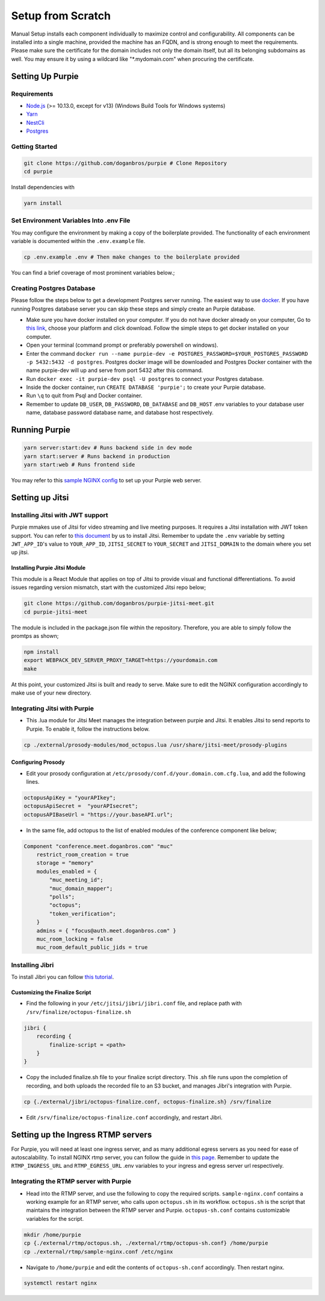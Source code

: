 #########################
Setup from Scratch
#########################

Manual Setup installs each component individually to maximize control and configurability. All components can be installed into a single machine, provided the machine has an FQDN, and is strong enough to meet the requirements. Please make sure the certificate for the domain includes not only the domain itself, but all its belonging subdomains as well. You may ensure it by using a wildcard like "*.mydomain.com" when procuring the certificate.

******************
Setting Up Purpie
******************

Requirements
============

* `Node.js <https://nodejs.org/en/download/>`_ (>= 10.13.0, except for v13) (Windows Build Tools for Windows systems)

* `Yarn <https://yarnpkg.com/en/docs/install>`_ 

* `NestCli <https://docs.nestjs.com/cli/overview>`_ 

* `Postgres <https://www.postgresql.org/>`_ 


Getting Started
===============

.. code-block:: bash

  git clone https://github.com/doganbros/purpie # Clone Repository
  cd purpie

Install dependencies with

.. code-block:: bash

  yarn install
  
Set Environment Variables Into .env File
=======================================

You may configure the environment by making a copy of the boilerplate provided. The functionality of each environment variable is documented within the ``.env.example`` file.

.. code-block:: bash

  cp .env.example .env # Then make changes to the boilerplate provided

You can find a brief coverage of most prominent variables below.;

+------------------------+------------------------+-----------------------------------------------------------+
| Variable               | Example                | Explanation                                               |
+========================+========================+===========================================================+
| HOST                   | purpie.io              | Simply the link from which you serve purpie.              |
+------------------------+------------------------+-----------------------------------------------------------+
| REACT_APP_SERVER_HOST  | http://purpie.io:8000  | The URL you serve Purpie backend from, including the port.|
+------------------------+------------------------+-----------------------------------------------------------+
| REACT_APP_CLIENT_HOST  | http://purpie.io:3000  | The URL you serve Purpie frontend from, including the port.|
+--------------------------+------------------------+-----------------------------------------------------------+
| REACT_APP_STREAMING_URL  | https://egress.purpie.io:1980/hls | The URL where your RTMP server serves the HLS files.|
+--------------------------+------------------------+-----------------------------------------------------------+



Creating Postgres Database
========================

Please follow the steps below to get a development Postgres server running. The easiest way to use `docker <https://www.docker.com/>`_. If you have running Postgres database server you can skip these steps and simply create an Purpie database.

* Make sure you have docker installed on your computer. If you do not have docker already on your computer, Go to `this link <https://www.docker.com/get-started/>`_, choose your platform and click download. Follow the simple steps to get docker installed on your computer.

* Open your terminal (command prompt or preferably powershell on windows).

* Enter the command ``docker run --name purpie-dev -e POSTGRES_PASSWORD=$YOUR_POSTGRES_PASSWORD -p 5432:5432 -d postgres``. Postgres docker image will be downloaded and Postgres Docker container with the name purpie-dev will up and serve from port 5432 after this command.

* Run ``docker exec -it purpie-dev psql -U postgres`` to connect your Postgres database.

* Inside the docker container, run ``CREATE DATABASE 'purpie';`` to create your Purpie database.

* Run ``\q`` to quit from Psql and Docker container.

* Remember to update ``DB_USER``, ``DB_PASSWORD``, ``DB_DATABASE`` and ``DB_HOST`` .env variables to your database user name, database password database name, and database host respectively.


***************************************
Running Purpie
***************************************
 
.. code-block:: bash

  yarn server:start:dev # Runs backend side in dev mode
  yarn start:server # Runs backend in production
  yarn start:web # Runs frontend side
  
You may refer to this `sample NGINX config <https://github.com/doganbros/purpie/tree/master/external/nginx>`_ to set up your Purpie web server.
  
****************
Setting up Jitsi
****************

Installing Jitsi with JWT support
=================================

Purpie mmakes use of Jitsi for video streaming and live meeting purposes. It requires a Jitsi installation with JWT token support. You can refer to `this document <https://doganbros.com/index.php/jitsi/jitsi-installation-with-jwt-support-on-ubuntu-18-04-lts/>`_ by us to install Jitsi. Remember to update the ``.env`` variable by setting ``JWT_APP_ID``'s value to ``YOUR_APP_ID``, ``JITSI_SECRET`` to ``YOUR_SECRET`` and ``JITSI_DOMAIN`` to the domain where you set up jitsi.

Installing Purpie Jitsi Module
------------------------------
This module is a React Module that applies on top of Jitsi to provide visual and functional differentiations. To avoid issues regarding version mismatch, start with the customized Jitsi repo below;

.. code-block:: bash

  git clone https://github.com/doganbros/purpie-jitsi-meet.git
  cd purpie-jitsi-meet
  
The module is included in the package.json file within the repository. Therefore, you are able to simply follow the promtps as shown;

.. code-block:: bash

  npm install
  export WEBPACK_DEV_SERVER_PROXY_TARGET=https://yourdomain.com
  make

At this point, your customized Jitsi is built and ready to serve. Make sure to edit the NGINX configuration accordingly to make use of your new directory.

Integrating Jitsi with Purpie
=================================

* This .lua module for Jitsi Meet manages the integration between purpie and Jitsi. It enables Jitsi to send reports to Purpie. To enable it, follow the instructions below.

.. code-block:: bash

  cp ./external/prosody-modules/mod_octopus.lua /usr/share/jitsi-meet/prosody-plugins

Configuring Prosody
-------------------

* Edit your prosody configuration at ``/etc/prosody/conf.d/your.domain.com.cfg.lua``, and add the following lines.

.. code-block:: lua

  octopusApiKey = "yourAPIkey";
  octopusApiSecret =  "yourAPIsecret";
  octopusAPIBaseUrl = "https://your.baseAPI.url";
  
* In the same file, add octopus to the list of enabled modules of the conference component like below;

.. code-block:: lua

  Component "conference.meet.doganbros.com" "muc"
      restrict_room_creation = true
      storage = "memory"
      modules_enabled = {
          "muc_meeting_id";
          "muc_domain_mapper";
          "polls";
          "octopus";
          "token_verification";
      }
      admins = { "focus@auth.meet.doganbros.com" }
      muc_room_locking = false
      muc_room_default_public_jids = true
      
Installing Jibri
================

To install Jibri you can follow `this tutorial <https://community.jitsi.org/t/tutorial-how-to-install-the-new-jibri/88861>`_.

Customizing the Finalize Script
--------------------------------

* Find the following in your ``/etc/jitsi/jibri/jibri.conf`` file, and replace path with ``/srv/finalize/octopus-finalize.sh``

.. code-block:: lua

  jibri {
      recording {
          finalize-script = <path>
      }
  }

* Copy the included finalize.sh file to your finalize script directory. This .sh file runs upon the completion of recording, and both uploads the recorded file to an S3 bucket, and manages Jibri's integration with Purpie.

.. code-block:: bash

  cp {./external/jibri/octopus-finalize.conf, octopus-finalize.sh} /srv/finalize

* Edit ``/srv/finalize/octopus-finalize.conf`` accordingly, and restart Jibri.

.. code-block:: bash
  systemctl restart jibri
  
***************************************
Setting up the Ingress RTMP servers
***************************************

For Purpie, you will need at least one ingress server, and as many additional egress servers as you need for ease of autoscalability. To install NGINX rtmp server, you can follow the guide in `this page <https://docs.nginx.com/nginx/admin-guide/dynamic-modules/rtmp/>`_. Remember to update the ``RTMP_INGRESS_URL`` and ``RTMP_EGRESS_URL`` .env variables to your ingress and egress server url respectively.

Integrating the RTMP server with Purpie
=====================================

* Head into the RTMP server, and use the following to copy the required scripts. ``sample-nginx.conf`` contains a working example for an RTMP server, who calls upon ``octopus.sh`` in its workflow. ``octopus.sh`` is the script that maintains the integration between the RTMP server and Purpie. ``octopus-sh.conf`` contains customizable variables for the script.

.. code-block:: bash

  mkdir /home/purpie
  cp {./external/rtmp/octopus.sh, ./external/rtmp/octopus-sh.conf} /home/purpie
  cp ./external/rtmp/sample-nginx.conf /etc/nginx


* Navigate to ``/home/purpie`` and edit the contents of ``octopus-sh.conf`` accordingly. Then restart nginx.

.. code-block:: bash

  systemctl restart nginx
  
  
